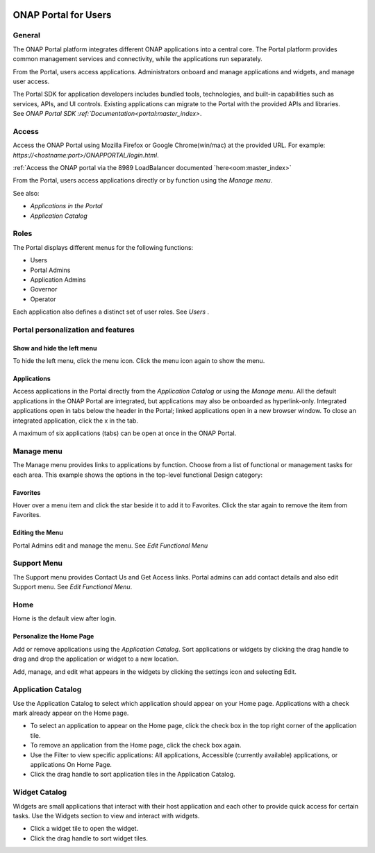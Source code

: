 |image2017-10-27_15-56-53.png|

ONAP Portal for Users
=====================

General
-------

The ONAP Portal platform integrates different ONAP applications into a
central core. The Portal platform provides common management services
and connectivity, while the applications run separately.

From the Portal, users access applications. Administrators onboard and
manage applications and widgets, and manage user access.

The Portal SDK for application developers includes bundled tools,
technologies, and built-in capabilities such as services, APIs, and UI
controls. Existing applications can migrate to the Portal with the
provided APIs and libraries. See `ONAP Portal SDK
:ref:`Documentation<portal:master_index>`.

Access
------

Access the ONAP Portal using Mozilla Firefox or Google Chrome(win/mac)
at the provided URL. For example: `https://<hostname:port>/ONAPPORTAL/login.html`.

:ref:`Access the ONAP portal via the 8989 LoadBalancer documented `here<oom:master_index>`

From the Portal, users access applications directly or by function using
the `Manage menu`.

See also:

-  `Applications in the Portal`

-  `Application Catalog`

Roles
-----

The Portal displays different menus for the following functions:

-  Users

-  Portal Admins

-  Application Admins

-  Governor

-  Operator

Each application also defines a distinct set of user roles. See *Users* .

Portal personalization and features
-----------------------------------

Show and hide the left menu
~~~~~~~~~~~~~~~~~~~~~~~~~~~

To hide the left menu, click the menu icon. Click the menu icon again to
show the menu.

|image2017-10-31_12-21-53.png|

Applications
~~~~~~~~~~~~

Access applications in the Portal directly from the `Application Catalog`
or using the `Manage menu`.
All the default applications in the ONAP Portal are integrated, but
applications may also be onboarded as hyperlink-only. Integrated
applications open in tabs below the header in the Portal; linked
applications open in a new browser window. To close an integrated
application, click the x in the tab.

|image2017-12-5_14-53-43.png|

A maximum of six applications (tabs) can be open at once in the ONAP
Portal.

Manage menu
-----------

The Manage menu provides links to applications by function. Choose from
a list of functional or management tasks for each area. This example
shows the options in the top-level functional Design category:

|image2017-12-5_14-57-22.png|

Favorites
~~~~~~~~~

Hover over a menu item and click the star beside it to add it to
Favorites. Click the star again to remove the item from Favorites.

Editing the Menu
~~~~~~~~~~~~~~~~

Portal Admins edit and manage the menu. See `Edit Functional Menu`

Support Menu
------------

The Support menu provides Contact Us and Get Access links. Portal admins
can add contact details and also edit Support menu. See `Edit Functional Menu`.

Home
----

Home is the default view after login.

|image2017-12-5_16-52-40.png|

Personalize the Home Page
~~~~~~~~~~~~~~~~~~~~~~~~~

Add or remove applications using the `Application Catalog`.
Sort applications or widgets by clicking the drag handle to drag and
drop the application or widget to a new location.

|image2017-12-5_16-57-24.png| Add, manage, and edit what appears in the
widgets by clicking the settings icon and selecting Edit.

|ep_home_editwidget.png|

Application Catalog
-------------------

Use the Application Catalog to select which application should appear on
your Home page. Applications with a check mark already appear on the
Home page.

-  To select an application to appear on the Home page, click the check
   box in the top right corner of the application tile.

-  To remove an application from the Home page, click the check box
   again.

-  Use the Filter to view specific applications: All applications,
   Accessible (currently available) applications, or applications On
   Home Page.

-  Click the drag handle to sort application tiles in the Application
   Catalog.

|image2017-12-5_15-8-37.png|

Widget Catalog
--------------

Widgets are small applications that interact with their host application
and each other to provide quick access for certain tasks. Use the
Widgets section to view and interact with widgets.

-  Click a widget tile to open the widget.

-  Click the drag handle to sort widget tiles.

|image2017-12-5_15-9-27.png|


.. |image2017-10-27_15-56-53.png| image:: attachments/16004343_image2017-10-27_15-56-53.png
.. |image2017-10-31_12-21-53.png| image:: attachments/16004980_image2017-10-31_12-21-53.png
.. |image2017-12-5_14-53-43.png| image:: attachments/20086818_image2017-12-5_14-53-43.png
.. |image2017-12-5_14-57-22.png| image:: attachments/20086819_image2017-12-5_14-57-22.png
.. |image2017-12-5_16-52-40.png| image:: attachments/20086839_image2017-12-5_16-52-40.png
.. |image2017-12-5_16-57-24.png| image:: attachments/20086846_image2017-12-5_16-57-24.png
.. |ep_home_editwidget.png| image:: attachments/1018906_ep_home_editwidget.png
.. |image2017-12-5_15-8-37.png| image:: attachments/20086820_image2017-12-5_15-8-37.png
.. |image2017-12-5_15-9-27.png| image:: attachments/20086821_image2017-12-5_15-9-27.png
